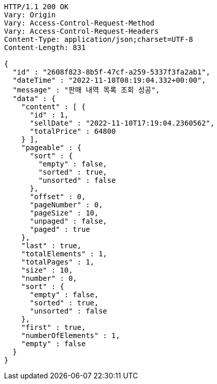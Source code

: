 [source,http,options="nowrap"]
----
HTTP/1.1 200 OK
Vary: Origin
Vary: Access-Control-Request-Method
Vary: Access-Control-Request-Headers
Content-Type: application/json;charset=UTF-8
Content-Length: 831

{
  "id" : "2608f823-8b5f-47cf-a259-5337f3fa2ab1",
  "dateTime" : "2022-11-10T08:19:04.332+00:00",
  "message" : "판매 내역 목록 조회 성공",
  "data" : {
    "content" : [ {
      "id" : 1,
      "sellDate" : "2022-11-10T17:19:04.2360562",
      "totalPrice" : 64800
    } ],
    "pageable" : {
      "sort" : {
        "empty" : false,
        "sorted" : true,
        "unsorted" : false
      },
      "offset" : 0,
      "pageNumber" : 0,
      "pageSize" : 10,
      "unpaged" : false,
      "paged" : true
    },
    "last" : true,
    "totalElements" : 1,
    "totalPages" : 1,
    "size" : 10,
    "number" : 0,
    "sort" : {
      "empty" : false,
      "sorted" : true,
      "unsorted" : false
    },
    "first" : true,
    "numberOfElements" : 1,
    "empty" : false
  }
}
----